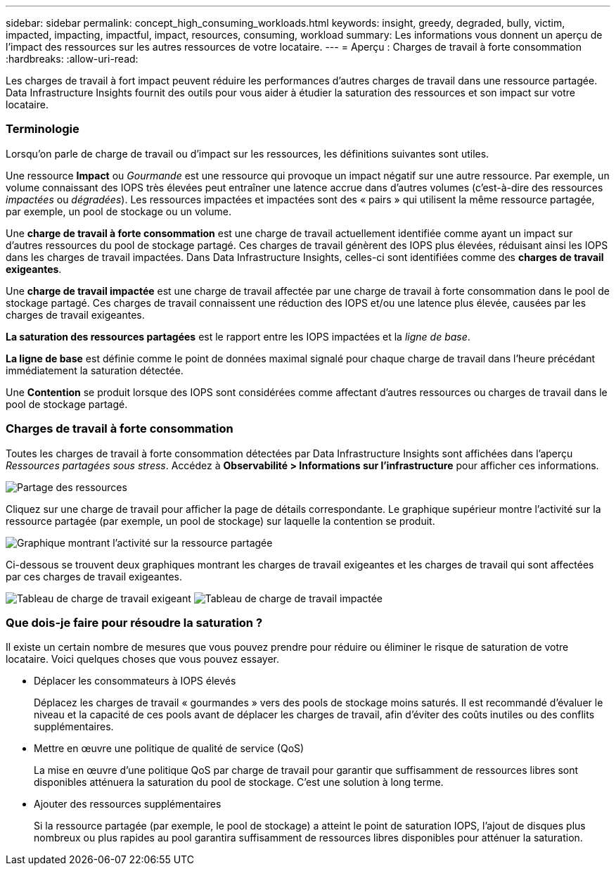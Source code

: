 ---
sidebar: sidebar 
permalink: concept_high_consuming_workloads.html 
keywords: insight, greedy, degraded, bully, victim, impacted, impacting, impactful, impact, resources, consuming, workload 
summary: Les informations vous donnent un aperçu de l’impact des ressources sur les autres ressources de votre locataire. 
---
= Aperçu : Charges de travail à forte consommation
:hardbreaks:
:allow-uri-read: 


[role="lead"]
Les charges de travail à fort impact peuvent réduire les performances d’autres charges de travail dans une ressource partagée.  Data Infrastructure Insights fournit des outils pour vous aider à étudier la saturation des ressources et son impact sur votre locataire.



=== Terminologie

Lorsqu’on parle de charge de travail ou d’impact sur les ressources, les définitions suivantes sont utiles.

Une ressource *Impact* ou _Gourmande_ est une ressource qui provoque un impact négatif sur une autre ressource.  Par exemple, un volume connaissant des IOPS très élevées peut entraîner une latence accrue dans d'autres volumes (c'est-à-dire des ressources _impactées_ ou _dégradées_).  Les ressources impactées et impactées sont des « pairs » qui utilisent la même ressource partagée, par exemple, un pool de stockage ou un volume.

Une *charge de travail à forte consommation* est une charge de travail actuellement identifiée comme ayant un impact sur d'autres ressources du pool de stockage partagé.  Ces charges de travail génèrent des IOPS plus élevées, réduisant ainsi les IOPS dans les charges de travail impactées.  Dans Data Infrastructure Insights, celles-ci sont identifiées comme des *charges de travail exigeantes*.

Une *charge de travail impactée* est une charge de travail affectée par une charge de travail à forte consommation dans le pool de stockage partagé.  Ces charges de travail connaissent une réduction des IOPS et/ou une latence plus élevée, causées par les charges de travail exigeantes.

*La saturation des ressources partagées* est le rapport entre les IOPS impactées et la _ligne de base_.

*La ligne de base* est définie comme le point de données maximal signalé pour chaque charge de travail dans l'heure précédant immédiatement la saturation détectée.

Une *Contention* se produit lorsque des IOPS sont considérées comme affectant d'autres ressources ou charges de travail dans le pool de stockage partagé.



=== Charges de travail à forte consommation

Toutes les charges de travail à forte consommation détectées par Data Infrastructure Insights sont affichées dans l'aperçu _Ressources partagées sous stress_.  Accédez à *Observabilité > Informations sur l’infrastructure* pour afficher ces informations.

image:Impacts_Workloads_Menu.png["Partage des ressources"]

Cliquez sur une charge de travail pour afficher la page de détails correspondante.  Le graphique supérieur montre l’activité sur la ressource partagée (par exemple, un pool de stockage) sur laquelle la contention se produit.

image:Insights_Shared_Resource_Contention_Chart.png["Graphique montrant l'activité sur la ressource partagée"]

Ci-dessous se trouvent deux graphiques montrant les charges de travail exigeantes et les charges de travail qui sont affectées par ces charges de travail exigeantes.

image:Insights_Demanding_Workload_Chart.png["Tableau de charge de travail exigeant"] image:Insights_Impacted_Workload_Chart.png["Tableau de charge de travail impactée"]



=== Que dois-je faire pour résoudre la saturation ?

Il existe un certain nombre de mesures que vous pouvez prendre pour réduire ou éliminer le risque de saturation de votre locataire.  Voici quelques choses que vous pouvez essayer.

* Déplacer les consommateurs à IOPS élevés
+
Déplacez les charges de travail « gourmandes » vers des pools de stockage moins saturés.  Il est recommandé d’évaluer le niveau et la capacité de ces pools avant de déplacer les charges de travail, afin d’éviter des coûts inutiles ou des conflits supplémentaires.

* Mettre en œuvre une politique de qualité de service (QoS)
+
La mise en œuvre d’une politique QoS par charge de travail pour garantir que suffisamment de ressources libres sont disponibles atténuera la saturation du pool de stockage.  C'est une solution à long terme.

* Ajouter des ressources supplémentaires
+
Si la ressource partagée (par exemple, le pool de stockage) a atteint le point de saturation IOPS, l'ajout de disques plus nombreux ou plus rapides au pool garantira suffisamment de ressources libres disponibles pour atténuer la saturation.


